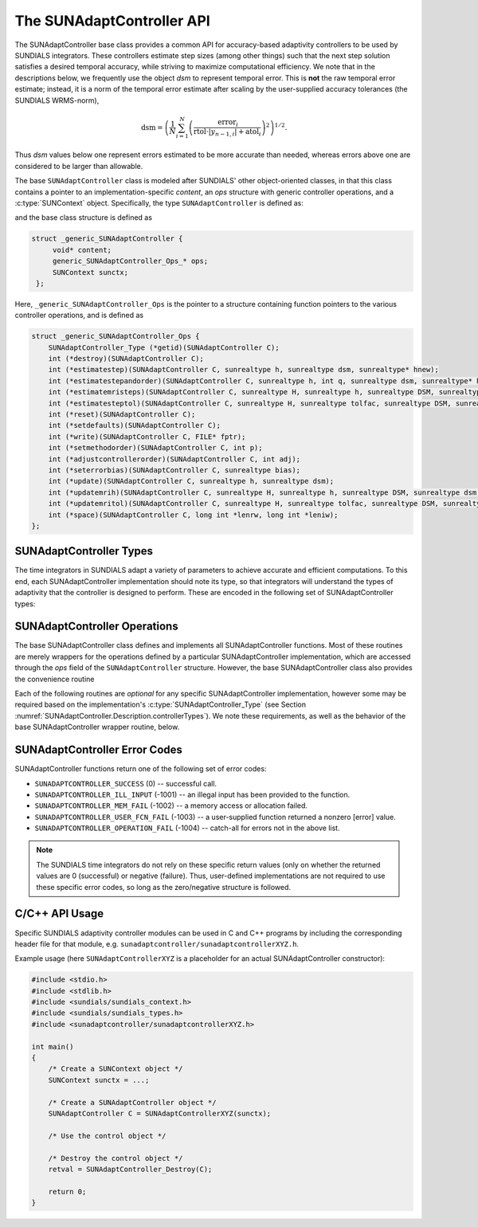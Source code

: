 ..
   ----------------------------------------------------------------
   SUNDIALS Copyright Start
   Copyright (c) 2002-2023, Lawrence Livermore National Security
   and Southern Methodist University.
   All rights reserved.

   See the top-level LICENSE and NOTICE files for details.

   SPDX-License-Identifier: BSD-3-Clause
   SUNDIALS Copyright End
   ----------------------------------------------------------------

.. _SUNAdaptController.Description:

The SUNAdaptController API
==========================

.. versionadded:: x.x.x

The SUNAdaptController base class provides a common API for accuracy-based adaptivity
controllers to be used by SUNDIALS integrators. These controllers estimate step
sizes (among other things) such that the next step solution satisfies a desired
temporal accuracy, while striving to maximize computational efficiency. We note
that in the descriptions below, we frequently use the object *dsm* to represent
temporal error. This is **not** the raw temporal error estimate; instead, it is
a norm of the temporal error estimate after scaling by the user-supplied
accuracy tolerances (the SUNDIALS WRMS-norm),

.. math::
   \text{dsm} = \left( \frac{1}{N} \sum_{i=1}^N
   \left(\frac{\text{error}_i}{\text{rtol}\cdot |y_{n-1,i}| + \text{atol}_i}\right)^2\right)^{1/2}.

Thus *dsm* values below one represent errors estimated to be more accurate than
needed, whereas errors above one are considered to be larger than allowable.

The base ``SUNAdaptController`` class is modeled after SUNDIALS' other object-oriented
classes, in that this class contains a pointer to an implementation-specific
*content*, an *ops* structure with generic controller operations, and a
:c:type:`SUNContext` object. Specifically, the type ``SUNAdaptController`` is defined
as:

.. c:type:: struct _generic_SUNAdaptController *SUNAdaptController

and the base class structure is defined as

.. code-block:: C

   struct _generic_SUNAdaptController {
        void* content;
        generic_SUNAdaptController_Ops_* ops;
        SUNContext sunctx;
    };

Here, ``_generic_SUNAdaptController_Ops`` is the pointer to a structure containing
function pointers to the various controller operations, and is defined as

.. code-block:: c

    struct _generic_SUNAdaptController_Ops {
        SUNAdaptController_Type (*getid)(SUNAdaptController C);
        int (*destroy)(SUNAdaptController C);
        int (*estimatestep)(SUNAdaptController C, sunrealtype h, sunrealtype dsm, sunrealtype* hnew);
        int (*estimatestepandorder)(SUNAdaptController C, sunrealtype h, int q, sunrealtype dsm, sunrealtype* hnew, int *qnew);
        int (*estimatemristeps)(SUNAdaptController C, sunrealtype H, sunrealtype h, sunrealtype DSM, sunrealtype dsm, sunrealtype* Hnew, sunrealtype *hnew);
        int (*estimatesteptol)(SUNAdaptController C, sunrealtype H, sunrealtype tolfac, sunrealtype DSM, sunrealtype dsm, sunrealtype *Hnew, sunrealtype* tolfacnew);
        int (*reset)(SUNAdaptController C);
        int (*setdefaults)(SUNAdaptController C);
        int (*write)(SUNAdaptController C, FILE* fptr);
        int (*setmethodorder)(SUNAdaptController C, int p);
        int (*adjustcontrollerorder)(SUNAdaptController C, int adj);
        int (*seterrorbias)(SUNAdaptController C, sunrealtype bias);
        int (*update)(SUNAdaptController C, sunrealtype h, sunrealtype dsm);
        int (*updatemrih)(SUNAdaptController C, sunrealtype H, sunrealtype h, sunrealtype DSM, sunrealtype dsm);
        int (*updatemritol)(SUNAdaptController C, sunrealtype H, sunrealtype tolfac, sunrealtype DSM, sunrealtype dsm);
        int (*space)(SUNAdaptController C, long int *lenrw, long int *leniw);
    };


.. _SUNAdaptController.Description.controllerTypes:

SUNAdaptController Types
------------------------

The time integrators in SUNDIALS adapt a variety of parameters to achieve
accurate and efficient computations. To this end, each SUNAdaptController implementation
should note its type, so that integrators will understand the types of
adaptivity that the controller is designed to perform. These are encoded in the
following set of SUNAdaptController types:

.. c:enum:: SUNAdaptController_Type

   The enumerated type :c:type:`SUNAdaptController_Type` defines the enumeration
   constants for SUNDIALS error controller types

.. c:enumerator:: SUN_ADAPTCONTROLLER_NONE

   Empty object that performs no control.

.. c:enumerator:: SUN_ADAPTCONTROLLER_H

   Controls a single-rate step size.

.. c:enumerator:: SUN_ADAPTCONTROLLER_HQ

   Controls a single-rate step size and method order.

.. c:enumerator:: SUN_ADAPTCONTROLLER_MRI_H

   Controls two multirate step sizes.

.. c:enumerator:: SUN_ADAPTCONTROLLER_MRI_TOL

   Controls slow multirate step size and fast tolerance.



.. _SUNAdaptController.Description.operations:

SUNAdaptController Operations
-----------------------------

The base SUNAdaptController class defines and implements all SUNAdaptController functions. Most
of these routines are merely wrappers for the operations defined by a particular
SUNAdaptController implementation, which are accessed through the *ops* field of the
``SUNAdaptController`` structure. However, the base SUNAdaptController class also provides the
convenience routine

.. c:function:: SUNAdaptController SUNAdaptController_NewEmpty(SUNContext sunctx)

  This function allocates a new generic ``SUNAdaptController`` object and initializes
  its content pointer and the function pointers in the operations structure to
  ``NULL``.

  :param sunctx: the :c:type:`SUNContext` object (see :numref:`SUNDIALS.SUNContext`)

  :returns: If successful, a generic :c:type:`SUNAdaptController` object. If
            unsuccessful, a ``NULL`` pointer will be returned.

Each of the following routines are *optional* for any specific SUNAdaptController
implementation, however some may be required based on the implementation's
:c:type:`SUNAdaptController_Type` (see Section :numref:`SUNAdaptController.Description.controllerTypes`). We
note these requirements, as well as the behavior of the base SUNAdaptController wrapper
routine, below.

.. c:function:: SUNAdaptController_Type SUNAdaptController_GetType(SUNAdaptController C)

   Returns the type identifier for the controller *C*. Returned values
   are given in Section :numref:`SUNAdaptController.Description.controllerTypes`

   :param C: the :c:type:`SUNAdaptController` object.
   :return: :c:type:`SUNAdaptController_Type` type identifier.

   Usage:

   .. code-block:: c

      SUNAdaptController_Type id = SUNAdaptController_GetType(C);

.. c:function:: int SUNAdaptController_Destroy(SUNAdaptController C)

   Deallocates the controller *C*. If this is not provided by the
   implementation, the base wrapper routine will free both the *content* and
   *ops* objects -- this should be sufficient unless a controller implementation
   performs dynamic memory allocation of its own (note that the
   SUNDIALS-provided SUNAdaptController implementations do not need to supply this
   routine).

   :param C: the :c:type:`SUNAdaptController` object.
   :return: error code indicating success failure
            (see :numref:`SUNAdaptController.Description.errorCodes`).

   Usage:

   .. code-block:: c

      retval = SUNAdaptController_Destroy(C);

.. c:function:: int SUNAdaptController_EstimateStep(SUNAdaptController C, sunrealtype h, sunrealtype dsm, sunrealtype* hnew)

   Estimates a single-rate step size. This routine is required for controllers
   of type ``SUN_ADAPTCONTROLLER_H``.

   :param C: the :c:type:`SUNAdaptController` object.
   :param h: the step size from the previous step attempt.
   :param dsm: the local temporal estimate from the previous step attempt.
   :param hnew: (output) pointer to the estimated step size.
   :return: error code indicating success failure
            (see :numref:`SUNAdaptController.Description.errorCodes`).

   Usage:

   .. code-block:: c

      retval = SUNAdaptController_EstimateStep(C, hcur, dsm, &hnew);

.. c:function:: int SUNAdaptController_EstimateStepAndOrder(SUNAdaptController C, sunrealtype h, int q, sunrealtype dsm, sunrealtype* hnew, int* qnew)

   Estimates a single-rate step size and corresponding method order. This
   routine is required for controllers of type ``SUN_ADAPTCONTROLLER_HQ``.

   :param C: the :c:type:`SUNAdaptController` object.
   :param h: the step size from the previous step attempt.
   :param q: the method order from the previous step attempt.
   :param dsm: the local temporal estimate from the previous step attempt.
   :param hnew: (output)  pointer to the estimated step size.
   :param qnew: (output)  pointer to the estimated method order.
   :return: error code indicating success failure
            (see :numref:`SUNAdaptController.Description.errorCodes`).

   Usage:

   .. code-block:: c

      retval = SUNAdaptController_EstimateStepAndOrder(C, hcur, qcur, dsm, &hnew, &qnew);

.. c:function:: int SUNAdaptController_EstimateMRISteps(SUNAdaptController C, sunrealtype H, sunrealtype h, sunrealtype DSM, sunrealtype dsm, sunrealtype* Hnew, sunrealtype *hnew)

   Estimates the slow and fast multirate step sizes. This routine is required
   for controllers of type ``SUN_ADAPTCONTROLLER_MRI_H``.

   :param C: the :c:type:`SUNAdaptController` object.
   :param H: the slow step size from the previous multirate step attempt.
   :param h: the fast step size from the previous multirate step attempt.
   :param DSM: the local slow temporal error estimate from the previous step
               attempt.
   :param dsm: the local fast temporal error estimate from the previous step
               attempt.
   :param Hnew: (output) pointer to the estimated slow step size.
   :param hnew: (output) pointer to the estimated fast step size.
   :return: error code indicating success failure
            (see :numref:`SUNAdaptController.Description.errorCodes`).

   Usage:

   .. code-block:: c

      retval = SUNAdaptController_EstimateMRISteps(C, Hcur, hcur, DSM, &Hnew, &hnew);

.. c:function:: int SUNAdaptController_EstimateStepTol(SUNAdaptController C, sunrealtype H, sunrealtype tolfac, sunrealtype DSM, sunrealtype *Hnew, sunrealtype* tolfacnew)

   Estimates the slow step size and recommended fast relative tolerance factor
   for a multirate step. This routine is required for controllers of type
   ``SUN_ADAPTCONTROLLER_MRI_TOL``.

   :param C: the :c:type:`SUNAdaptController` object.
   :param H: the slow step size from the previous multirate step attempt.
   :param tolfac: the ratio of fast/slow relative tolerances,
                  :math:`\text{reltol}/\text{RELTOL}`, from the previous
                  multirate step attempt.
   :param DSM: the local slow temporal error estimate from the previous step
               attempt.
   :param dsm: the local fast temporal error estimate from the previous step
               attempt.
   :param Hnew: (output) pointer to the estimated slow step size.
   :param tolfacnew: (output) pointer to the estimated relative tolerance
                     ratio.
   :return: error code indicating success failure
            (see :numref:`SUNAdaptController.Description.errorCodes`).

   Usage:

   .. code-block:: c

      retval = SUNAdaptController_EstimateStepTol(C, Hcur, tolfaccur, DSM, &Hnew, &tolfacnew);

.. c:function:: int SUNAdaptController_Reset(SUNAdaptController C)

   Resets the controller to its initial state, e.g., if it stores a small number
   of previous *dsm* or *h* values. The return value is an integer flag denoting
   success/failure of the routine (see
   :numref:`SUNAdaptController.Description.errorCodes`).

   :param C:  the :c:type:`SUNAdaptController` object.
   :return: error code indicating success failure
            (see :numref:`SUNAdaptController.Description.errorCodes`).

   Usage:

   .. code-block:: c

      retval = SUNAdaptController_Reset(C);

.. c:function:: int SUNAdaptController_SetDefaults(SUNAdaptController C)

   Sets the controller parameters to their default values.

   :param C:  the :c:type:`SUNAdaptController` object..
   :return: error code indicating success failure
            (see :numref:`SUNAdaptController.Description.errorCodes`).

   Usage:

   .. code-block:: c

      retval = SUNAdaptController_SetDefaults(C);

.. c:function:: int SUNAdaptController_Write(SUNAdaptController C, FILE* fptr)

   Writes all controller parameters to the indicated file pointer.

   :param C:  the :c:type:`SUNAdaptController` object.
   :param fptr:  the output stream to write the parameters.
   :return: error code indicating success failure
            (see :numref:`SUNAdaptController.Description.errorCodes`).

   Usage:

   .. code-block:: c

      retval = SUNAdaptController_Write(C, stdout);

.. c:function:: int SUNAdaptController_SetMethodOrder(SUNAdaptController C, int p)

   Called by the time integrator to inform the controller of the asymptotic
   order of accuracy for the method.

   :param C:  the :c:type:`SUNAdaptController` object.
   :param p:  the asymptotic method order of accuracy to use.
   :return: error code indicating success failure
            (see :numref:`SUNAdaptController.Description.errorCodes`).

   Usage:

   .. code-block:: c

      retval = SUNAdaptController_SetMethodOrder(C, 3, 2);

.. c:function:: int SUNAdaptController_AdjustControllerOrder(SUNAdaptController C, int adj)

   Called by a user to request that the controller adjust the order specified by the time
   integration method when performing temporal adaptivity, e.g., if the user expects order
   reduction due to problem stiffness, they may request that the controller assume a
   reduced order of accuracy for the method by specifying a value :math:`adj < 0`.  This
   adjustment will apply to all subsequent time step adaptivity estimates used by the
   controller, and may be undone by a call with :math:`adj = 0`.

   :param C:  the :c:type:`SUNAdaptController` object.
   :param p:  the adjustment that will be applied to the values *p* and *q* from
              :c:func:`SUNAdaptController_SetMethodOrder`.
   :return:  error code indicating success failure
             (see :numref:`SUNAdaptController.Description.errorCodes`).

   Usage:

   .. code-block:: c

      retval = SUNAdaptController_AdjustControllerOrder(C, -1);

.. c:function:: int SUNAdaptController_SetErrorBias(SUNAdaptController C, sunrealtype bias)

   Sets an error bias factor for scaling the local error factors. This is
   typically used to slightly exaggerate the temporal error during the
   estimation process, leading to a more conservative estimated step size.

   :param C:  the :c:type:`SUNAdaptController` object.
   :param bias:  the error bias factor -- an input :math:`\leq 0` indicates to use
                 the default value for the controller.
   :return: error code indicating success failure
            (see :numref:`SUNAdaptController.Description.errorCodes`).

   Usage:

   .. code-block:: c

      retval = SUNAdaptController_SetErrorBias(C, 1.2);

.. c:function:: int SUNAdaptController_Update(SUNAdaptController C, sunrealtype h, sunrealtype dsm)

   Notifies the controller of a successful time step of size *h* and with
   temporal error estimate *dsm*. This is typically used for controllers that
   store a history of either step sizes or error estimates for performing the
   estimation process.

   :param C:  the :c:type:`SUNAdaptController` object.
   :param h:  the successful step size.
   :param dsm:  the successful temporal error estimate.
   :return: error code indicating success failure
            (see :numref:`SUNAdaptController.Description.errorCodes`).

   Usage:

   .. code-block:: c

      retval = SUNAdaptController_Update(C, h, dsm);

.. c:function:: int SUNAdaptController_UpdateMRIH(SUNAdaptController C, sunrealtype H, sunrealtype h, sunrealtype DSM, sunrealtype dsm)

   Notifies the controller of a successful multirate time step of sizes *H* and
   *h*, and with temporal error estimates *DSM* and *dsm*. This is used for
   controllers of type *SUN_ADAPTCONTROLLER_MRI_H* that store a history of either
   step size inputs or resulting error estimates for performing the estimation
   process.

   :param C:  the :c:type:`SUNAdaptController` object.
   :param H:  the successful slow step size.
   :param h:  the successful fast step size.
   :param DSM:  the successful slow temporal error estimate.
   :param dsm:  the successful fast temporal error estimate.
   :return: error code indicating success failure
            (see :numref:`SUNAdaptController.Description.errorCodes`).

   Usage:

   .. code-block:: c

      retval = SUNAdaptController_UpdateMRIH(C, H, h, DSM, dsm);

.. c:function:: int SUNAdaptController_UpdateMRITol(SUNAdaptController C, sunrealtype H, sunrealtype tolfac, sunrealtype DSM, sunrealtype dsm)

   Notifies the controller of a successful multirate time step of size *H* and
   fast tolerance factor *tolfac*, that resulted in temporal error estimates
   *DSM* and *dsm*. This is typically used for controllers of type
   *SUN_ADAPTCONTROLLER_MRI_TOL* that store a history of either control inputs or
   resulting error estimates for performing the estimation process.

   :param C:  the :c:type:`SUNAdaptController` object.
   :param H:  the successful slow step size.
   :param tolfac:  the successful fast relative tolerance factor.
   :param DSM:  the successful slow temporal error estimate.
   :param dsm:  the successful fast temporal error estimate.
   :return: error code indicating success failure
            (see :numref:`SUNAdaptController.Description.errorCodes`).

   Usage:

   .. code-block:: c

      retval = SUNAdaptController_Update(C, h, dsm);

.. c:function:: int SUNAdaptController_Space(SUNAdaptController C, long int *lenrw, long int *leniw)

   Informative routine that returns the memory requirements of the
   :c:type:`SUNAdaptController` object.

   :param C:  the :c:type:`SUNAdaptController` object..
   :param lenrw: (output)  number of ``sunsunrealtype`` words stored in the
                 controller.
   :param leniw: (output)  number of ``sunindextype`` words stored in the
                 controller. This may also include pointers, `int` and
                 `long int` words.
   :return: error code indicating success failure
            (see :numref:`SUNAdaptController.Description.errorCodes`).

   Usage:

   .. code-block:: c

      retval = SUNAdaptController_Space(C, &lenrw, &leniw);



.. _SUNAdaptController.Description.errorCodes:

SUNAdaptController Error Codes
------------------------------

SUNAdaptController functions return one of the following set of error codes:

* ``SUNADAPTCONTROLLER_SUCCESS`` (0) -- successful call.

* ``SUNADAPTCONTROLLER_ILL_INPUT`` (-1001) -- an illegal input has been provided to the function.

* ``SUNADAPTCONTROLLER_MEM_FAIL`` (-1002) -- a memory access or allocation failed.

* ``SUNADAPTCONTROLLER_USER_FCN_FAIL`` (-1003) -- a user-supplied function returned a nonzero [error] value.

* ``SUNADAPTCONTROLLER_OPERATION_FAIL`` (-1004) -- catch-all for errors not in the above list.

.. note::
   The SUNDIALS time integrators do not rely on these specific return values (only
   on whether the returned values are 0 (successful) or negative (failure).  Thus,
   user-defined implementations are not required to use these specific error codes,
   so long as the zero/negative structure is followed.


C/C++ API Usage
---------------

Specific SUNDIALS adaptivity controller modules can be used in C and C++ programs by including
the corresponding header file for that module, e.g. ``sunadaptcontroller/sunadaptcontrollerXYZ.h``.

Example usage (here ``SUNAdaptControllerXYZ`` is a placeholder for an actual SUNAdaptController
constructor):

.. code-block:: c

    #include <stdio.h>
    #include <stdlib.h>
    #include <sundials/sundials_context.h>
    #include <sundials/sundials_types.h>
    #include <sunadaptcontroller/sunadaptcontrollerXYZ.h>

    int main()
    {
        /* Create a SUNContext object */
        SUNContext sunctx = ...;

        /* Create a SUNAdaptController object */
        SUNAdaptController C = SUNAdaptControllerXYZ(sunctx);

        /* Use the control object */

        /* Destroy the control object */
        retval = SUNAdaptController_Destroy(C);

        return 0;
    }
